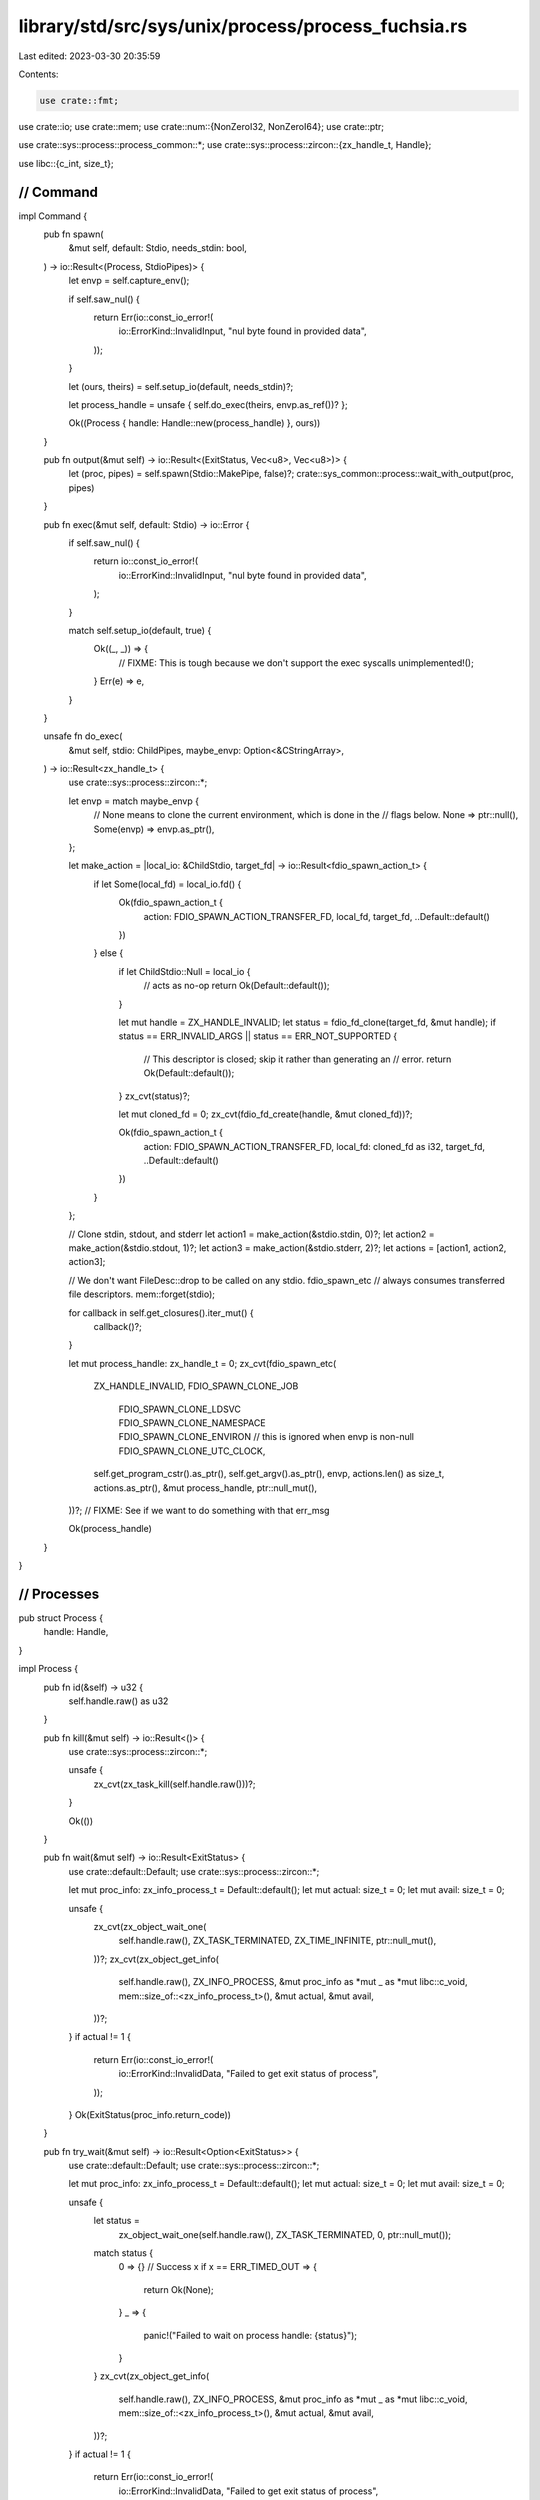 library/std/src/sys/unix/process/process_fuchsia.rs
===================================================

Last edited: 2023-03-30 20:35:59

Contents:

.. code-block:: rs

    use crate::fmt;
use crate::io;
use crate::mem;
use crate::num::{NonZeroI32, NonZeroI64};
use crate::ptr;

use crate::sys::process::process_common::*;
use crate::sys::process::zircon::{zx_handle_t, Handle};

use libc::{c_int, size_t};

////////////////////////////////////////////////////////////////////////////////
// Command
////////////////////////////////////////////////////////////////////////////////

impl Command {
    pub fn spawn(
        &mut self,
        default: Stdio,
        needs_stdin: bool,
    ) -> io::Result<(Process, StdioPipes)> {
        let envp = self.capture_env();

        if self.saw_nul() {
            return Err(io::const_io_error!(
                io::ErrorKind::InvalidInput,
                "nul byte found in provided data",
            ));
        }

        let (ours, theirs) = self.setup_io(default, needs_stdin)?;

        let process_handle = unsafe { self.do_exec(theirs, envp.as_ref())? };

        Ok((Process { handle: Handle::new(process_handle) }, ours))
    }

    pub fn output(&mut self) -> io::Result<(ExitStatus, Vec<u8>, Vec<u8>)> {
        let (proc, pipes) = self.spawn(Stdio::MakePipe, false)?;
        crate::sys_common::process::wait_with_output(proc, pipes)
    }

    pub fn exec(&mut self, default: Stdio) -> io::Error {
        if self.saw_nul() {
            return io::const_io_error!(
                io::ErrorKind::InvalidInput,
                "nul byte found in provided data",
            );
        }

        match self.setup_io(default, true) {
            Ok((_, _)) => {
                // FIXME: This is tough because we don't support the exec syscalls
                unimplemented!();
            }
            Err(e) => e,
        }
    }

    unsafe fn do_exec(
        &mut self,
        stdio: ChildPipes,
        maybe_envp: Option<&CStringArray>,
    ) -> io::Result<zx_handle_t> {
        use crate::sys::process::zircon::*;

        let envp = match maybe_envp {
            // None means to clone the current environment, which is done in the
            // flags below.
            None => ptr::null(),
            Some(envp) => envp.as_ptr(),
        };

        let make_action = |local_io: &ChildStdio, target_fd| -> io::Result<fdio_spawn_action_t> {
            if let Some(local_fd) = local_io.fd() {
                Ok(fdio_spawn_action_t {
                    action: FDIO_SPAWN_ACTION_TRANSFER_FD,
                    local_fd,
                    target_fd,
                    ..Default::default()
                })
            } else {
                if let ChildStdio::Null = local_io {
                    // acts as no-op
                    return Ok(Default::default());
                }

                let mut handle = ZX_HANDLE_INVALID;
                let status = fdio_fd_clone(target_fd, &mut handle);
                if status == ERR_INVALID_ARGS || status == ERR_NOT_SUPPORTED {
                    // This descriptor is closed; skip it rather than generating an
                    // error.
                    return Ok(Default::default());
                }
                zx_cvt(status)?;

                let mut cloned_fd = 0;
                zx_cvt(fdio_fd_create(handle, &mut cloned_fd))?;

                Ok(fdio_spawn_action_t {
                    action: FDIO_SPAWN_ACTION_TRANSFER_FD,
                    local_fd: cloned_fd as i32,
                    target_fd,
                    ..Default::default()
                })
            }
        };

        // Clone stdin, stdout, and stderr
        let action1 = make_action(&stdio.stdin, 0)?;
        let action2 = make_action(&stdio.stdout, 1)?;
        let action3 = make_action(&stdio.stderr, 2)?;
        let actions = [action1, action2, action3];

        // We don't want FileDesc::drop to be called on any stdio. fdio_spawn_etc
        // always consumes transferred file descriptors.
        mem::forget(stdio);

        for callback in self.get_closures().iter_mut() {
            callback()?;
        }

        let mut process_handle: zx_handle_t = 0;
        zx_cvt(fdio_spawn_etc(
            ZX_HANDLE_INVALID,
            FDIO_SPAWN_CLONE_JOB
                | FDIO_SPAWN_CLONE_LDSVC
                | FDIO_SPAWN_CLONE_NAMESPACE
                | FDIO_SPAWN_CLONE_ENVIRON // this is ignored when envp is non-null
                | FDIO_SPAWN_CLONE_UTC_CLOCK,
            self.get_program_cstr().as_ptr(),
            self.get_argv().as_ptr(),
            envp,
            actions.len() as size_t,
            actions.as_ptr(),
            &mut process_handle,
            ptr::null_mut(),
        ))?;
        // FIXME: See if we want to do something with that err_msg

        Ok(process_handle)
    }
}

////////////////////////////////////////////////////////////////////////////////
// Processes
////////////////////////////////////////////////////////////////////////////////

pub struct Process {
    handle: Handle,
}

impl Process {
    pub fn id(&self) -> u32 {
        self.handle.raw() as u32
    }

    pub fn kill(&mut self) -> io::Result<()> {
        use crate::sys::process::zircon::*;

        unsafe {
            zx_cvt(zx_task_kill(self.handle.raw()))?;
        }

        Ok(())
    }

    pub fn wait(&mut self) -> io::Result<ExitStatus> {
        use crate::default::Default;
        use crate::sys::process::zircon::*;

        let mut proc_info: zx_info_process_t = Default::default();
        let mut actual: size_t = 0;
        let mut avail: size_t = 0;

        unsafe {
            zx_cvt(zx_object_wait_one(
                self.handle.raw(),
                ZX_TASK_TERMINATED,
                ZX_TIME_INFINITE,
                ptr::null_mut(),
            ))?;
            zx_cvt(zx_object_get_info(
                self.handle.raw(),
                ZX_INFO_PROCESS,
                &mut proc_info as *mut _ as *mut libc::c_void,
                mem::size_of::<zx_info_process_t>(),
                &mut actual,
                &mut avail,
            ))?;
        }
        if actual != 1 {
            return Err(io::const_io_error!(
                io::ErrorKind::InvalidData,
                "Failed to get exit status of process",
            ));
        }
        Ok(ExitStatus(proc_info.return_code))
    }

    pub fn try_wait(&mut self) -> io::Result<Option<ExitStatus>> {
        use crate::default::Default;
        use crate::sys::process::zircon::*;

        let mut proc_info: zx_info_process_t = Default::default();
        let mut actual: size_t = 0;
        let mut avail: size_t = 0;

        unsafe {
            let status =
                zx_object_wait_one(self.handle.raw(), ZX_TASK_TERMINATED, 0, ptr::null_mut());
            match status {
                0 => {} // Success
                x if x == ERR_TIMED_OUT => {
                    return Ok(None);
                }
                _ => {
                    panic!("Failed to wait on process handle: {status}");
                }
            }
            zx_cvt(zx_object_get_info(
                self.handle.raw(),
                ZX_INFO_PROCESS,
                &mut proc_info as *mut _ as *mut libc::c_void,
                mem::size_of::<zx_info_process_t>(),
                &mut actual,
                &mut avail,
            ))?;
        }
        if actual != 1 {
            return Err(io::const_io_error!(
                io::ErrorKind::InvalidData,
                "Failed to get exit status of process",
            ));
        }
        Ok(Some(ExitStatus(proc_info.return_code)))
    }
}

#[derive(PartialEq, Eq, Clone, Copy, Debug)]
pub struct ExitStatus(i64);

impl ExitStatus {
    pub fn exit_ok(&self) -> Result<(), ExitStatusError> {
        match NonZeroI64::try_from(self.0) {
            /* was nonzero */ Ok(failure) => Err(ExitStatusError(failure)),
            /* was zero, couldn't convert */ Err(_) => Ok(()),
        }
    }

    pub fn code(&self) -> Option<i32> {
        // FIXME: support extracting return code as an i64
        self.0.try_into().ok()
    }

    pub fn signal(&self) -> Option<i32> {
        None
    }

    // FIXME: The actually-Unix implementation in process_unix.rs uses WSTOPSIG, WCOREDUMP et al.
    // I infer from the implementation of `success`, `code` and `signal` above that these are not
    // available on Fuchsia.
    //
    // It does not appear that Fuchsia is Unix-like enough to implement ExitStatus (or indeed many
    // other things from std::os::unix) properly. This veneer is always going to be a bodge. So
    // while I don't know if these implementations are actually correct, I think they will do for
    // now at least.
    pub fn core_dumped(&self) -> bool {
        false
    }
    pub fn stopped_signal(&self) -> Option<i32> {
        None
    }
    pub fn continued(&self) -> bool {
        false
    }

    pub fn into_raw(&self) -> c_int {
        // We don't know what someone who calls into_raw() will do with this value, but it should
        // have the conventional Unix representation. Despite the fact that this is not
        // standardised in SuS or POSIX, all Unix systems encode the signal and exit status the
        // same way. (Ie the WIFEXITED, WEXITSTATUS etc. macros have identical behaviour on every
        // Unix.)
        //
        // The caller of `std::os::unix::into_raw` is probably wanting a Unix exit status, and may
        // do their own shifting and masking, or even pass the status to another computer running a
        // different Unix variant.
        //
        // The other view would be to say that the caller on Fuchsia ought to know that `into_raw`
        // will give a raw Fuchsia status (whatever that is - I don't know, personally). That is
        // not possible here because we must return a c_int because that's what Unix (including
        // SuS and POSIX) say a wait status is, but Fuchsia apparently uses a u64, so it won't
        // necessarily fit.
        //
        // It seems to me that the right answer would be to provide std::os::fuchsia with its
        // own ExitStatusExt, rather that trying to provide a not very convincing imitation of
        // Unix. Ie, std::os::unix::process:ExitStatusExt ought not to exist on Fuchsia. But
        // fixing this up that is beyond the scope of my efforts now.
        let exit_status_as_if_unix: u8 = self.0.try_into().expect("Fuchsia process return code bigger than 8 bits, but std::os::unix::ExitStatusExt::into_raw() was called to try to convert the value into a traditional Unix-style wait status, which cannot represent values greater than 255.");
        let wait_status_as_if_unix = (exit_status_as_if_unix as c_int) << 8;
        wait_status_as_if_unix
    }
}

/// Converts a raw `c_int` to a type-safe `ExitStatus` by wrapping it without copying.
impl From<c_int> for ExitStatus {
    fn from(a: c_int) -> ExitStatus {
        ExitStatus(a as i64)
    }
}

impl fmt::Display for ExitStatus {
    fn fmt(&self, f: &mut fmt::Formatter<'_>) -> fmt::Result {
        write!(f, "exit code: {}", self.0)
    }
}

#[derive(PartialEq, Eq, Clone, Copy, Debug)]
pub struct ExitStatusError(NonZeroI64);

impl Into<ExitStatus> for ExitStatusError {
    fn into(self) -> ExitStatus {
        ExitStatus(self.0.into())
    }
}

impl ExitStatusError {
    pub fn code(self) -> Option<NonZeroI32> {
        // fixme: affected by the same bug as ExitStatus::code()
        ExitStatus(self.0.into()).code().map(|st| st.try_into().unwrap())
    }
}


